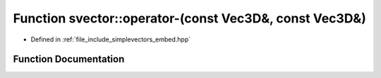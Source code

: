 .. _exhale_function_embed_8hpp_1a3e83f74b5467ca308b5d0e4271ea4619:

Function svector::operator-(const Vec3D&, const Vec3D&)
=======================================================

- Defined in :ref:`file_include_simplevectors_embed.hpp`


Function Documentation
----------------------


.. doxygenfunction:: svector::operator-(const Vec3D&, const Vec3D&)
   :project: simplevectors